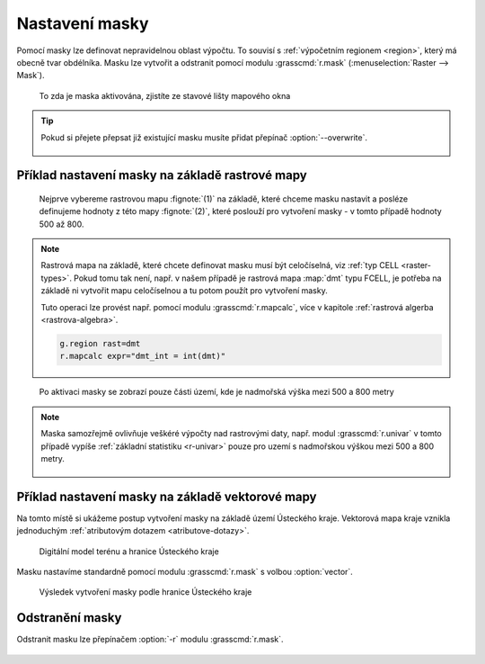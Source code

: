 Nastavení masky
---------------

Pomocí masky lze definovat nepravidelnou oblast výpočtu. To souvisí s
:ref:`výpočetním regionem <region>`, který má obecně tvar
obdélníka. Masku lze vytvořit a odstranit pomocí modulu
:grasscmd:`r.mask` (:menuselection:`Raster --> Mask`).

.. figure:: images/mask-statusbar.png
   :class: middle
           
   To zda je maska aktivována, zjistíte ze stavové lišty mapového okna
   
.. tip::
   
   Pokud si přejete přepsat již existující masku musíte přidat přepínač
   :option:`--overwrite`.

   .. figure:: images/r-mask-overwrite.png

.. noteadvanced::

   Maska je v systému GRASS definovaná jako standardní rastrová mapa s
   názvem :map:`MASK`. Buňky s hodnotou no-data anebo 0 budou při
   výpočtu ignorovány, naopak nenulové hodnoty označují buňky, jejichž
   hodnota nebude při výpočtu ignorována.

   Pokud rastrovou mapu s tímto názvem odstraníte, bude tím
   deaktivována i maska.


Příklad nastavení masky na základě rastrové mapy
================================================

.. figure:: images/r-mask-raster-0.png

   Nejprve vybereme rastrovou mapu :fignote:`(1)` na základě, které
   chceme masku nastavit a posléze definujeme hodnoty z této mapy
   :fignote:`(2)`, které poslouží pro vytvoření masky - v tomto
   případě hodnoty 500 až 800.

.. note::

   Rastrová mapa na základě, které chcete definovat masku musí být
   celočíselná, viz :ref:`typ CELL <raster-types>`. Pokud tomu tak
   není, např. v našem případě je rastrová mapa :map:`dmt` typu FCELL,
   je potřeba na základě ni vytvořit mapu celočíselnou a tu potom
   použít pro vytvoření masky.

   Tuto operaci lze provést např. pomocí modulu :grasscmd:`r.mapcalc`,
   více v kapitole :ref:`rastrová algerba <rastrova-algebra>`.

   .. code-block:: bash

                   g.region rast=dmt
                   r.mapcalc expr="dmt_int = int(dmt)"

.. figure:: images/dmt-500-800.png
            :class: middle
           
            Po aktivaci masky se zobrazí pouze části území, kde je
            nadmořská výška mezi 500 a 800 metry

.. note::

   Maska samozřejmě ovlivňuje veškéré výpočty nad rastrovými daty,
   např. modul :grasscmd:`r.univar` v tomto případě vypíše
   :ref:`základní statistiku <r-univar>` pouze pro uzemí s nadmořskou
   výškou mezi 500 a 800 metry.

   .. figure:: images/r-univar-masked.png

Příklad nastavení masky na základě vektorové mapy
=================================================

Na tomto místě si ukážeme postup vytvoření masky na základě území
Ústeckého kraje. Vektorová mapa kraje vznikla jednoduchým 
:ref:`atributovým dotazem <atributove-dotazy>`.

.. figure:: images/dmt-uk.png
   :class: middle

   Digitální model terénu a hranice Ústeckého kraje

Masku nastavíme standardně pomocí modulu :grasscmd:`r.mask` s volbou
:option:`vector`.

.. figure:: images/r-mask-vector.png

.. figure:: images/dmt-uk-mask.png

   Výsledek vytvoření masky podle hranice Ústeckého kraje

Odstranění masky
================

Odstranit masku lze přepínačem :option:`-r` modulu :grasscmd:`r.mask`.

.. figure:: images/r-mask-remove.png

.. noteadvanced::

   Jelikož je maska standardní rastrovou mapu, lze ji deaktivovat
   jejím pouhým odstraněním.

   .. code-block:: bash

                   g.remove type=rast name=MASK
